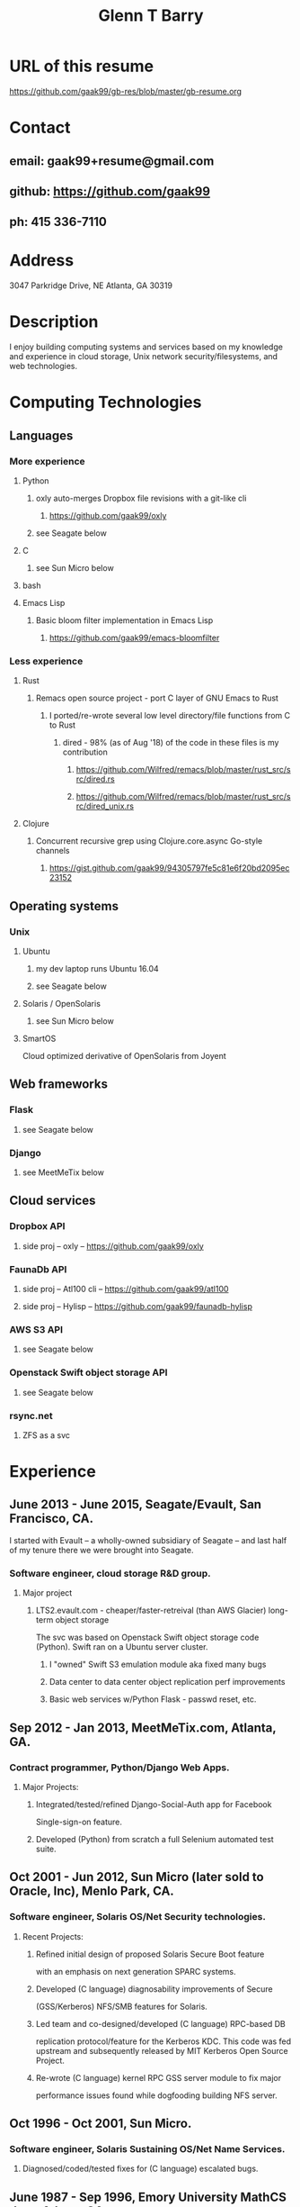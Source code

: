 #+TITLE: Glenn T Barry
#+CREATED: aprl18

* URL of this resume
https://github.com/gaak99/gb-res/blob/master/gb-resume.org
* Contact
** email: gaak99+resume@gmail.com
** github: https://github.com/gaak99
** ph: 415 336-7110
* Address
3047 Parkridge Drive, NE
Atlanta, GA 30319
* Description
I enjoy building computing systems and services based on my knowledge
and experience in cloud storage, Unix network security/filesystems, and
web technologies.
* Computing Technologies
** Languages
*** More experience
**** Python
***** oxly auto-merges Dropbox file revisions with a git-like cli 
****** https://github.com/gaak99/oxly
***** see Seagate below
**** C
***** see Sun Micro below
**** bash
**** Emacs Lisp
*****  Basic bloom filter implementation in Emacs Lisp
****** https://github.com/gaak99/emacs-bloomfilter
*** Less experience
**** Rust
***** Remacs open source project - port C layer of GNU Emacs to Rust
****** I ported/re-wrote several low level directory/file functions from C to Rust
******* dired - 98%  (as of Aug '18) of the code in these files is my contribution
********  https://github.com/Wilfred/remacs/blob/master/rust_src/src/dired.rs
********  https://github.com/Wilfred/remacs/blob/master/rust_src/src/dired_unix.rs
**** Clojure
***** Concurrent recursive grep using Clojure.core.async Go-style channels
****** https://gist.github.com/gaak99/94305797fe5c81e6f20bd2095ec23152
** Operating systems
*** Unix
**** Ubuntu
***** my dev laptop runs Ubuntu 16.04
***** see Seagate below
**** Solaris / OpenSolaris
***** see Sun Micro below
**** SmartOS
Cloud optimized derivative of OpenSolaris from Joyent
** Web frameworks
*** Flask
**** see Seagate below
*** Django
**** see MeetMeTix below
** Cloud services
*** Dropbox API
**** side proj -- oxly -- https://github.com/gaak99/oxly
*** FaunaDb API
**** side proj -- Atl100 cli -- https://github.com/gaak99/atl100
**** side proj -- Hylisp -- https://github.com/gaak99/faunadb-hylisp
*** AWS S3 API
**** see Seagate below
*** Openstack Swift object storage API
**** see Seagate below
*** rsync.net
**** ZFS as a svc
* Experience
** June 2013 - June 2015, Seagate/Evault, San Francisco, CA.
I started with Evault -- a wholly-owned subsidiary of Seagate -- and last half of my tenure there we were brought into Seagate.
*** Software engineer, cloud storage R&D group.
**** Major project
***** LTS2.evault.com -  cheaper/faster-retreival (than AWS Glacier) long-term object storage
The svc was based on Openstack Swift object storage code (Python).  Swift ran on a Ubuntu server cluster.
****** I "owned" Swift S3 emulation module aka fixed many bugs
****** Data center to data center object replication perf improvements
****** Basic web services  w/Python Flask - passwd reset, etc.
** Sep 2012 - Jan 2013, MeetMeTix.com, Atlanta, GA.
*** Contract programmer, Python/Django Web Apps.
**** Major Projects:
***** Integrated/tested/refined Django-Social-Auth app for Facebook
      Single-sign-on feature.
***** Developed (Python) from scratch a full Selenium automated test suite.
** Oct 2001 - Jun 2012, Sun Micro (later sold to Oracle, Inc), Menlo Park, CA.
*** Software engineer, Solaris OS/Net Security technologies.
**** Recent Projects:
***** Refined initial design of proposed Solaris Secure Boot feature
      with an emphasis on next generation SPARC systems.
***** Developed (C language) diagnosability improvements of Secure
      (GSS/Kerberos) NFS/SMB features for Solaris.
***** Led team and co-designed/developed (C language) RPC-based DB
      replication protocol/feature for the Kerberos KDC. This code was
      fed upstream and subsequently released by MIT Kerberos
      Open Source Project.
***** Re-wrote (C language) kernel RPC GSS server module to fix major
      performance issues found while dogfooding building NFS server.
** Oct 1996 - Oct 2001, Sun Micro.
*** Software engineer, Solaris Sustaining OS/Net Name Services.
**** Diagnosed/coded/tested fixes for (C language) escalated bugs.
** June 1987 - Sep 1996, Emory University MathCS dept, Atlanta GA.
Unix System Administrator.
* Education
June 1981 - 1987, Georgia Tech, BS in Info and Computer Science.
